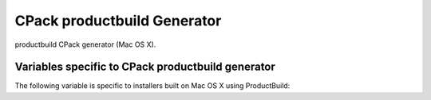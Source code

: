 CPack productbuild Generator
----------------------------

productbuild CPack generator (Mac OS X).

Variables specific to CPack productbuild generator
^^^^^^^^^^^^^^^^^^^^^^^^^^^^^^^^^^^^^^^^^^^^^^^^^^

The following variable is specific to installers built on Mac
OS X using ProductBuild:

.. variable:: CPACK_COMMAND_PRODUCTBUILD

 Path to the productbuild(1) command used to generate a product archive for
 the OS X Installer or Mac App Store.  This variable can be used to override
 the automatically detected command (or specify its location if the
 auto-detection fails to find it.)

.. variable:: CPACK_PRODUCTBUILD_IDENTITY_NAME

 Adds a digital signature to the resulting package.


.. variable:: CPACK_PRODUCTBUILD_KEYCHAIN_PATH

 Specify a specific keychain to search for the signing identity.


.. variable:: CPACK_COMMAND_PKGBUILD

 Path to the pkgbuild(1) command used to generate an OS X component package
 on OS X.  This variable can be used to override the automatically detected
 command (or specify its location if the auto-detection fails to find it.)


.. variable:: CPACK_PKGBUILD_IDENTITY_NAME

 Adds a digital signature to the resulting package.


.. variable:: CPACK_PKGBUILD_KEYCHAIN_PATH

 Specify a specific keychain to search for the signing identity.


.. variable:: CPACK_PREFLIGHT_<COMP>_SCRIPT

 Full path to a file that will be used as the ``preinstall`` script for the
 named ``<COMP>`` component's package, where ``<COMP>`` is the uppercased
 component name.  No ``preinstall`` script is added if this variable is not
 defined for a given component.


.. variable:: CPACK_POSTFLIGHT_<COMP>_SCRIPT

 Full path to a file that will be used as the ``postinstall`` script for the
 named ``<COMP>`` component's package, where ``<COMP>`` is the uppercased
 component name.  No ``postinstall`` script is added if this variable is not
 defined for a given component.


.. variable:: CPACK_PRODUCTBUILD_RESOURCES_DIR

 If specified the productbuild generator copies files from this directory
 (including subdirectories) to the ``Resources`` directory. This is done
 before the :variable:`CPACK_RESOURCE_FILE_WELCOME`,
 :variable:`CPACK_RESOURCE_FILE_README`, and
 :variable:`CPACK_RESOURCE_FILE_LICENSE` files are copied.
